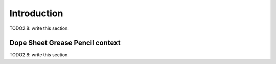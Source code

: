 
#############################
  Introduction
#############################

TODO2.8: write this section.

Dope Sheet Grease Pencil context
================================

TODO2.8: write this section.